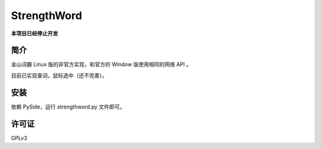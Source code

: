 ############
StrengthWord
############

**本项目已经停止开发**

简介
====

金山词霸 Linux 版的非官方实现，和官方的 Window 版使用相同的网络 API 。

.. image:: http://static.qixinglu.com/github/images/strengthword/preview.png

目前已实现查词，鼠标选中（还不完善）。

安装
====

依赖 PySide，运行 strengthword.py 文件即可。

许可证
======

GPLv3
